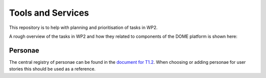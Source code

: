 .. _T1.2: 

Tools and Services
==================

This repository is to help with planning and prioritisation of tasks in WP2.

A rough overview of the tasks in WP2 and how they related to components of the DOME platform is shown here:

.. image:: img/wp2-components.svg
   :alt: WP2 tasks and relationships to DOME components
   
Personae
--------

The central registry of personae can be found in the `document for T1.2 <https://teams.microsoft.com/_#/docx/viewer/teams/https:~2F~2Fsintef.sharepoint.com~2Fteams~2FDOME4.0~2FDelte%20dokumenter~2FWP1~2FTask%201.2~2FDOME%204.0%20Deliverable%20D1.2%20Use%20case_%20persona%20and%20requirements%20registry%20V0.2.docx?threadId=19:5fd41015b3b646d2b74558305ba5f043@thread.tacv2&baseUrl=https:~2F~2Fsintef.sharepoint.com~2Fteams~2FDOME4.0&fileId=84a1996c-a2e2-4aee-a114-1793de00a9d9&ctx=files&rootContext=items_view&viewerAction=view>`_.  
When choosing or adding personae for user stories this should be used as a reference.

